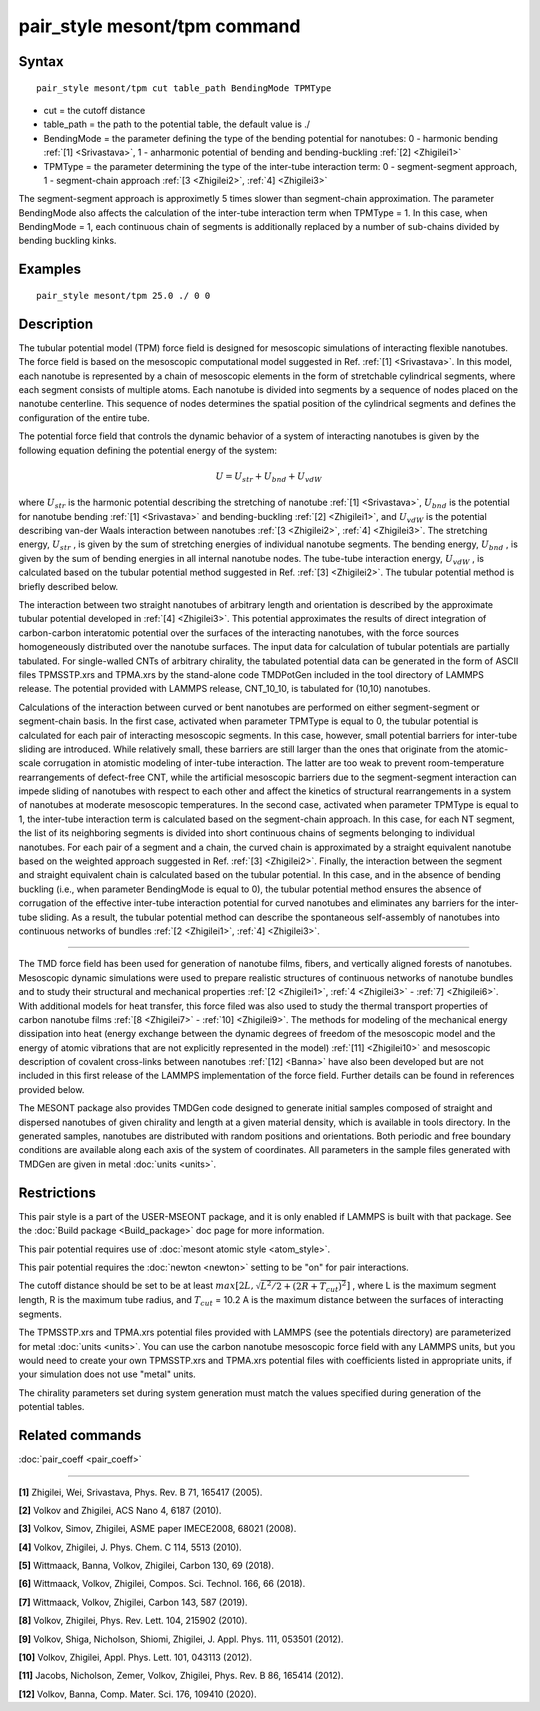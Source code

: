 .. index:: pair_style mesont/tpm

pair_style mesont/tpm command
==============================

Syntax
""""""


.. parsed-literal::

   pair_style mesont/tpm cut table_path BendingMode TPMType 

* cut = the cutoff distance
* table_path = the path to the potential table, the default value is ./
* BendingMode = the parameter defining the type of the bending potential for nanotubes: 0 - harmonic bending :ref:`[1] <Srivastava>`, 1 - anharmonic potential of bending and bending-buckling :ref:`[2] <Zhigilei1>`
* TPMType = the parameter determining the type of the inter-tube interaction term: 0 - segment-segment approach, 1 - segment-chain approach :ref:`[3 <Zhigilei2>`, :ref:`4] <Zhigilei3>`

The segment-segment approach is approximetly 5 times slower than segment-chain approximation.
The parameter BendingMode also affects the calculation of the inter-tube interaction term when TPMType = 1. In this case, when BendingMode = 1, each continuous chain of segments is additionally replaced by a number of sub-chains divided by bending buckling kinks.

Examples
""""""""


.. parsed-literal::

   pair_style mesont/tpm 25.0 ./ 0 0

Description
"""""""""""

The tubular potential model (TPM) force field is designed for mesoscopic
simulations of interacting flexible nanotubes. The force field is based on the
mesoscopic computational model suggested in Ref. :ref:`[1] <Srivastava>`.
In this model, each nanotube is represented by a chain of mesoscopic elements
in the form of stretchable cylindrical segments, where each segment consists
of multiple atoms. Each nanotube is divided into segments by a sequence of
nodes placed on the nanotube centerline. This sequence of nodes determines the
spatial position of the cylindrical segments and defines the configuration of
the entire tube.

The potential force field that controls the dynamic behavior of a system of
interacting nanotubes is given by the following equation defining the potential
energy of the system:

.. math::

   U = U_{str} + U_{bnd} + U_{vdW}

where :math:`U_{str}`  is the harmonic potential describing the stretching of nanotube
:ref:`[1] <Srivastava>`, :math:`U_{bnd}`  is the potential for nanotube bending
:ref:`[1] <Srivastava>` and bending-buckling :ref:`[2] <Zhigilei1>`, and
:math:`U_{vdW}`  is the potential describing van-der Waals interaction between nanotubes
:ref:`[3 <Zhigilei2>`, :ref:`4] <Zhigilei3>`. The stretching energy, :math:`U_{str}` ,
is given by the sum of stretching energies of individual nanotube segments.
The bending energy, :math:`U_{bnd}` , is given by the sum of bending energies in all
internal nanotube nodes. The tube-tube interaction energy, :math:`U_{vdW}` , is calculated
based on the tubular potential method suggested in Ref. :ref:`[3] <Zhigilei2>`.
The tubular potential method is briefly described below.

The interaction between two straight nanotubes of arbitrary length and
orientation is described by the approximate tubular potential developed in
:ref:`[4] <Zhigilei3>`. This potential approximates the results of direct
integration of carbon-carbon interatomic potential over the surfaces of the
interacting nanotubes, with the force sources homogeneously distributed over
the nanotube surfaces. The input data for calculation of tubular potentials
are partially tabulated. For single-walled CNTs of arbitrary chirality, the
tabulated potential data can be generated in the form of ASCII files
TPMSSTP.xrs and TPMA.xrs by the stand-alone code TMDPotGen included in the
tool directory of LAMMPS release. The potential provided with LAMMPS release,
CNT\_10\_10, is tabulated for (10,10) nanotubes.

Calculations of the interaction between curved or bent nanotubes are performed
on either segment-segment or segment-chain basis. In the first case, activated
when parameter TPMType is equal to 0, the tubular potential is calculated for
each pair of interacting mesoscopic segments. In this case, however, small
potential barriers for inter-tube sliding are introduced. While relatively
small, these barriers are still larger than the ones that originate from the
atomic-scale corrugation in atomistic modeling of inter-tube interaction. The
latter are too weak to prevent room-temperature rearrangements of defect-free
CNT, while the artificial mesoscopic barriers due to the segment-segment
interaction can impede sliding of nanotubes with respect to each other and
affect the kinetics of structural rearrangements in a system of nanotubes at
moderate mesoscopic temperatures. In the second case, activated when parameter
TPMType is equal to 1, the inter-tube interaction term is calculated based on
the segment-chain approach. In this case, for each NT segment, the list of its
neighboring segments is divided into short continuous chains of segments
belonging to individual nanotubes. For each pair of a segment and a chain, the
curved chain is approximated by a straight equivalent nanotube based on the
weighted approach suggested in Ref. :ref:`[3] <Zhigilei2>`. Finally, the
interaction between the segment and straight equivalent chain is calculated
based on the tubular potential. In this case, and in the absence of bending
buckling (i.e., when parameter BendingMode is equal to 0), the tubular
potential method ensures the absence of corrugation of the effective inter-tube
interaction potential for curved nanotubes and eliminates any barriers for the
inter-tube sliding. As a result, the tubular potential method can describe the
spontaneous self-assembly of nanotubes into continuous networks of bundles
:ref:`[2 <Zhigilei1>`, :ref:`4] <Zhigilei3>`.


----------


The TMD force field has been used for generation of nanotube films, fibers,
and vertically aligned forests of nanotubes. Mesoscopic dynamic simulations
were used to prepare realistic structures of continuous networks of nanotube
bundles and to study their structural and mechanical properties
:ref:`[2 <Zhigilei1>`, :ref:`4 <Zhigilei3>` - :ref:`7] <Zhigilei6>`. With
additional models for heat transfer, this force filed was also used to
study the thermal transport properties of carbon nanotube films
:ref:`[8 <Zhigilei7>` - :ref:`10] <Zhigilei9>`. The methods for modeling of
the mechanical energy dissipation into heat (energy exchange between the
dynamic degrees of freedom of the mesoscopic model and the energy of atomic
vibrations that are not explicitly represented in the model) 
:ref:`[11] <Zhigilei10>` and mesoscopic description of covalent cross-links
between nanotubes :ref:`[12] <Banna>` have also been developed but are not
included in this first release of the LAMMPS implementation of the force field.
Further details can be found in references provided below.

The MESONT package also provides TMDGen code designed to generate initial samples
composed of straight and dispersed nanotubes of given chirality and length at a
given material density, which is available in tools directory. In the generated
samples, nanotubes are distributed with random positions and orientations. Both
periodic and free boundary conditions are available along each axis of the
system of coordinates. All parameters in the sample files generated with TMDGen
are given in metal :doc:`units <units>`.

Restrictions
""""""""""""


This pair style is a part of the USER-MSEONT package, and it is only enabled if
LAMMPS is built with that package. See the :doc:`Build package <Build_package>`
doc page for more information.

This pair potential requires use of :doc:`mesont atomic style <atom_style>`.

This pair potential requires the :doc:`newton <newton>` setting to be "on" for
pair interactions.

The cutoff distance should be set to be at least :math:`max\left[2L,\sqrt{L^2/2+(2R+T_{cut})^2}\right]` ,
where L is the maximum segment length, R is the maximum tube radius, and
:math:`T_{cut}` = 10.2 A is the maximum distance between the surfaces of interacting
segments.

The TPMSSTP.xrs and TPMA.xrs potential files provided with LAMMPS (see the
potentials directory) are parameterized for metal :doc:`units <units>`.
You can use the carbon nanotube mesoscopic force field with any LAMMPS units,
but you would need to create your own TPMSSTP.xrs and TPMA.xrs potential files
with coefficients listed in appropriate units, if your simulation
does not use "metal" units.

The chirality parameters set during system generation must match the values
specified during generation of the potential tables.

Related commands
""""""""""""""""

:doc:`pair_coeff <pair_coeff>`

----------

.. _Srivastava:

**[1]** Zhigilei, Wei, Srivastava, Phys. Rev. B 71, 165417 (2005).

.. _Zhigilei1:

**[2]** Volkov and Zhigilei, ACS Nano 4, 6187 (2010).

.. _Zhigilei2:

**[3]** Volkov, Simov, Zhigilei, ASME paper IMECE2008, 68021 (2008).

.. _Zhigilei3:

**[4]** Volkov, Zhigilei, J. Phys. Chem. C 114, 5513 (2010).

.. _Zhigilei4:

**[5]** Wittmaack, Banna, Volkov, Zhigilei, Carbon 130, 69 (2018).

.. _Zhigilei5:

**[6]** Wittmaack, Volkov, Zhigilei, Compos. Sci. Technol. 166, 66 (2018).

.. _Zhigilei6:

**[7]** Wittmaack, Volkov, Zhigilei, Carbon 143, 587 (2019).

.. _Zhigilei7:

**[8]** Volkov, Zhigilei, Phys. Rev. Lett. 104, 215902 (2010).

.. _Zhigilei8:

**[9]** Volkov, Shiga, Nicholson, Shiomi, Zhigilei, J. Appl. Phys. 111, 053501 (2012).

.. _Zhigilei9:

**[10]** Volkov, Zhigilei, Appl. Phys. Lett. 101, 043113 (2012).

.. _Zhigilei10:

**[11]** Jacobs, Nicholson, Zemer, Volkov, Zhigilei, Phys. Rev. B 86, 165414 (2012).

.. _Banna:

**[12]** Volkov, Banna, Comp. Mater. Sci. 176, 109410 (2020).


.. _lws: http://lammps.sandia.gov
.. _ld: Manual.html
.. _lc: Commands_all.html
